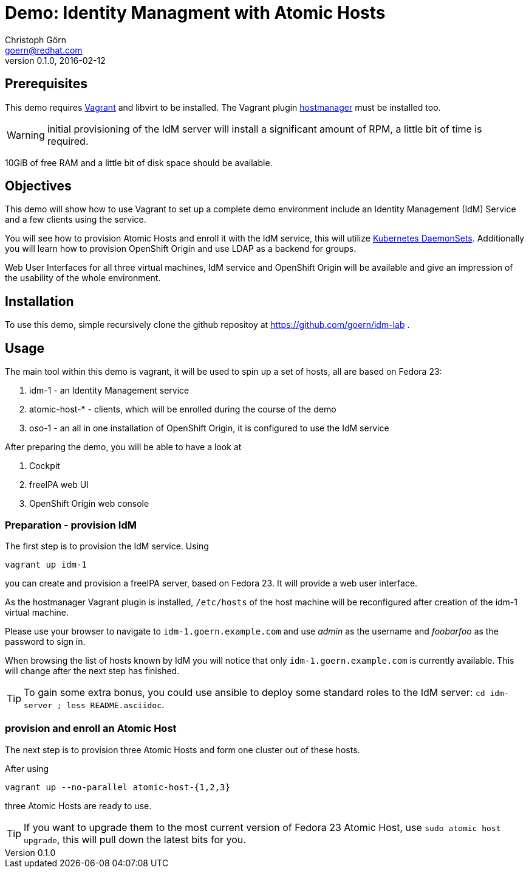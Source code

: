 = Demo: Identity Managment with Atomic Hosts
Christoph Görn <goern@redhat.com>
0.1.0, 2016-02-12

== Prerequisites

This demo requires https://vagrantup.com/[Vagrant] and libvirt to be installed. The Vagrant plugin
https://github.com/smdahlen/vagrant-hostmanager[hostmanager] must be installed too.

WARNING: initial provisioning of the IdM server will install a significant
amount of RPM, a little bit of time is required.

10GiB of free RAM and a little bit of disk space should be available.

== Objectives

This demo will show how to use Vagrant to set up a complete demo environment
include an Identity Management (IdM) Service and a few clients using the service.

You will see how to provision Atomic Hosts and enroll it with the IdM service,
this will utilize http://kubernetes.io/v1.1/docs/admin/daemons.html[Kubernetes DaemonSets]. Additionally you will learn
how to provision OpenShift Origin and use LDAP as a backend for groups.

Web User Interfaces for all three virtual machines, IdM service and OpenShift
Origin will be available and give an impression of the usability of the whole
environment.

== Installation

To use this demo, simple recursively clone the github repositoy at https://github.com/goern/idm-lab .

== Usage

The main tool within this demo is vagrant, it will be used to spin up a set
of hosts, all are based on Fedora 23:

1. idm-1 - an Identity Management service
2. atomic-host-* - clients, which will be enrolled during the course of the demo
3. oso-1 - an all in one installation of OpenShift Origin, it is configured to use the IdM service

After preparing the demo, you will be able to have a look at

a. Cockpit
b. freeIPA web UI
c. OpenShift Origin web console

=== Preparation - provision IdM

The first step is to provision the IdM service. Using

[source,bash]
vagrant up idm-1

you can create and provision a freeIPA server, based on Fedora 23. It will provide a
web user interface.

As the hostmanager Vagrant plugin is installed, `/etc/hosts` of the host machine
will be reconfigured after creation of the idm-1 virtual machine.

Please use your browser to navigate to `idm-1.goern.example.com` and use _admin_
as the username and _foobarfoo_ as the password to sign in.

When browsing the list of hosts known by IdM you will notice that only
`idm-1.goern.example.com` is currently available. This will change after the
next step has finished.

TIP: To gain some extra bonus, you could use ansible to deploy some standard
roles to the IdM server: `cd idm-server ; less README.asciidoc`.

=== provision and enroll an Atomic Host

The next step is to provision three Atomic Hosts and form one cluster out of
these hosts.

After using

[source,bash]
vagrant up --no-parallel atomic-host-{1,2,3}

three Atomic Hosts are ready to use.

TIP: If you want to upgrade them to the most current version of Fedora 23
Atomic Host, use `sudo atomic host upgrade`, this will pull down the latest
bits for you.
